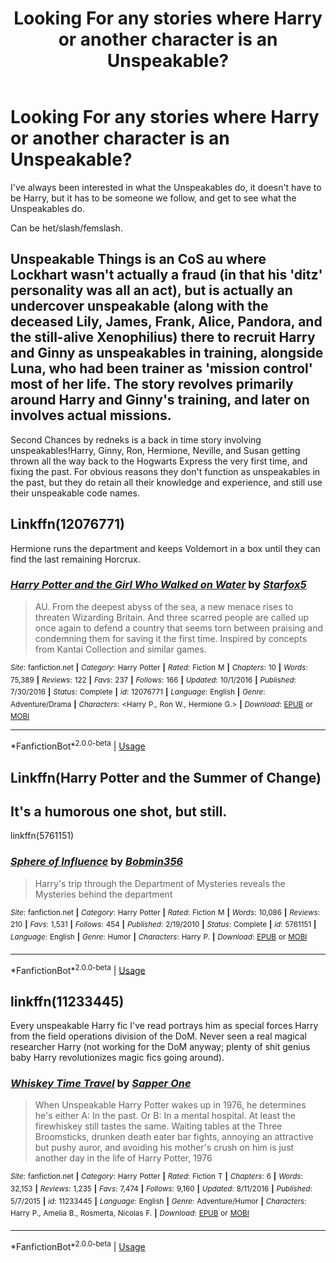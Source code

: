 #+TITLE: Looking For any stories where Harry or another character is an Unspeakable?

* Looking For any stories where Harry or another character is an Unspeakable?
:PROPERTIES:
:Author: SnarkyAndProud
:Score: 8
:DateUnix: 1575341703.0
:DateShort: 2019-Dec-03
:FlairText: Request
:END:
I've always been interested in what the Unspeakables do, it doesn't have to be Harry, but it has to be someone we follow, and get to see what the Unspeakables do.

Can be het/slash/femslash.


** Unspeakable Things is an CoS au where Lockhart wasn't actually a fraud (in that his 'ditz' personality was all an act), but is actually an undercover unspeakable (along with the deceased Lily, James, Frank, Alice, Pandora, and the still-alive Xenophilius) there to recruit Harry and Ginny as unspeakables in training, alongside Luna, who had been trainer as 'mission control' most of her life. The story revolves primarily around Harry and Ginny's training, and later on involves actual missions.

Second Chances by redneks is a back in time story involving unspeakables!Harry, Ginny, Ron, Hermione, Neville, and Susan getting thrown all the way back to the Hogwarts Express the very first time, and fixing the past. For obvious reasons they don't function as unspeakables in the past, but they do retain all their knowledge and experience, and still use their unspeakable code names.
:PROPERTIES:
:Author: difinity1
:Score: 4
:DateUnix: 1575354467.0
:DateShort: 2019-Dec-03
:END:


** Linkffn(12076771)

Hermione runs the department and keeps Voldemort in a box until they can find the last remaining Horcrux.
:PROPERTIES:
:Author: 15_Redstones
:Score: 2
:DateUnix: 1575352018.0
:DateShort: 2019-Dec-03
:END:

*** [[https://www.fanfiction.net/s/12076771/1/][*/Harry Potter and the Girl Who Walked on Water/*]] by [[https://www.fanfiction.net/u/2548648/Starfox5][/Starfox5/]]

#+begin_quote
  AU. From the deepest abyss of the sea, a new menace rises to threaten Wizarding Britain. And three scarred people are called up once again to defend a country that seems torn between praising and condemning them for saving it the first time. Inspired by concepts from Kantai Collection and similar games.
#+end_quote

^{/Site/:} ^{fanfiction.net} ^{*|*} ^{/Category/:} ^{Harry} ^{Potter} ^{*|*} ^{/Rated/:} ^{Fiction} ^{M} ^{*|*} ^{/Chapters/:} ^{10} ^{*|*} ^{/Words/:} ^{75,389} ^{*|*} ^{/Reviews/:} ^{122} ^{*|*} ^{/Favs/:} ^{237} ^{*|*} ^{/Follows/:} ^{166} ^{*|*} ^{/Updated/:} ^{10/1/2016} ^{*|*} ^{/Published/:} ^{7/30/2016} ^{*|*} ^{/Status/:} ^{Complete} ^{*|*} ^{/id/:} ^{12076771} ^{*|*} ^{/Language/:} ^{English} ^{*|*} ^{/Genre/:} ^{Adventure/Drama} ^{*|*} ^{/Characters/:} ^{<Harry} ^{P.,} ^{Ron} ^{W.,} ^{Hermione} ^{G.>} ^{*|*} ^{/Download/:} ^{[[http://www.ff2ebook.com/old/ffn-bot/index.php?id=12076771&source=ff&filetype=epub][EPUB]]} ^{or} ^{[[http://www.ff2ebook.com/old/ffn-bot/index.php?id=12076771&source=ff&filetype=mobi][MOBI]]}

--------------

*FanfictionBot*^{2.0.0-beta} | [[https://github.com/tusing/reddit-ffn-bot/wiki/Usage][Usage]]
:PROPERTIES:
:Author: FanfictionBot
:Score: 1
:DateUnix: 1575352036.0
:DateShort: 2019-Dec-03
:END:


** Linkffn(Harry Potter and the Summer of Change)
:PROPERTIES:
:Author: darkpothead
:Score: 1
:DateUnix: 1575354638.0
:DateShort: 2019-Dec-03
:END:


** It's a humorous one shot, but still.

linkffn(5761151)
:PROPERTIES:
:Author: u-useless
:Score: 1
:DateUnix: 1575356994.0
:DateShort: 2019-Dec-03
:END:

*** [[https://www.fanfiction.net/s/5761151/1/][*/Sphere of Influence/*]] by [[https://www.fanfiction.net/u/777540/Bobmin356][/Bobmin356/]]

#+begin_quote
  Harry's trip through the Department of Mysteries reveals the Mysteries behind the department
#+end_quote

^{/Site/:} ^{fanfiction.net} ^{*|*} ^{/Category/:} ^{Harry} ^{Potter} ^{*|*} ^{/Rated/:} ^{Fiction} ^{M} ^{*|*} ^{/Words/:} ^{10,086} ^{*|*} ^{/Reviews/:} ^{210} ^{*|*} ^{/Favs/:} ^{1,531} ^{*|*} ^{/Follows/:} ^{454} ^{*|*} ^{/Published/:} ^{2/19/2010} ^{*|*} ^{/Status/:} ^{Complete} ^{*|*} ^{/id/:} ^{5761151} ^{*|*} ^{/Language/:} ^{English} ^{*|*} ^{/Genre/:} ^{Humor} ^{*|*} ^{/Characters/:} ^{Harry} ^{P.} ^{*|*} ^{/Download/:} ^{[[http://www.ff2ebook.com/old/ffn-bot/index.php?id=5761151&source=ff&filetype=epub][EPUB]]} ^{or} ^{[[http://www.ff2ebook.com/old/ffn-bot/index.php?id=5761151&source=ff&filetype=mobi][MOBI]]}

--------------

*FanfictionBot*^{2.0.0-beta} | [[https://github.com/tusing/reddit-ffn-bot/wiki/Usage][Usage]]
:PROPERTIES:
:Author: FanfictionBot
:Score: 1
:DateUnix: 1575357014.0
:DateShort: 2019-Dec-03
:END:


** linkffn(11233445)

Every unspeakable Harry fic I've read portrays him as special forces Harry from the field operations division of the DoM. Never seen a real magical researcher Harry (not working for the DoM anyway; plenty of shit genius baby Harry revolutionizes magic fics going around).
:PROPERTIES:
:Author: Aet2991
:Score: 1
:DateUnix: 1575497718.0
:DateShort: 2019-Dec-05
:END:

*** [[https://www.fanfiction.net/s/11233445/1/][*/Whiskey Time Travel/*]] by [[https://www.fanfiction.net/u/1556516/Sapper-One][/Sapper One/]]

#+begin_quote
  When Unspeakable Harry Potter wakes up in 1976, he determines he's either A: In the past. Or B: In a mental hospital. At least the firewhiskey still tastes the same. Waiting tables at the Three Broomsticks, drunken death eater bar fights, annoying an attractive but pushy auror, and avoiding his mother's crush on him is just another day in the life of Harry Potter, 1976
#+end_quote

^{/Site/:} ^{fanfiction.net} ^{*|*} ^{/Category/:} ^{Harry} ^{Potter} ^{*|*} ^{/Rated/:} ^{Fiction} ^{T} ^{*|*} ^{/Chapters/:} ^{6} ^{*|*} ^{/Words/:} ^{32,153} ^{*|*} ^{/Reviews/:} ^{1,235} ^{*|*} ^{/Favs/:} ^{7,474} ^{*|*} ^{/Follows/:} ^{9,160} ^{*|*} ^{/Updated/:} ^{8/11/2016} ^{*|*} ^{/Published/:} ^{5/7/2015} ^{*|*} ^{/id/:} ^{11233445} ^{*|*} ^{/Language/:} ^{English} ^{*|*} ^{/Genre/:} ^{Adventure/Humor} ^{*|*} ^{/Characters/:} ^{Harry} ^{P.,} ^{Amelia} ^{B.,} ^{Rosmerta,} ^{Nicolas} ^{F.} ^{*|*} ^{/Download/:} ^{[[http://www.ff2ebook.com/old/ffn-bot/index.php?id=11233445&source=ff&filetype=epub][EPUB]]} ^{or} ^{[[http://www.ff2ebook.com/old/ffn-bot/index.php?id=11233445&source=ff&filetype=mobi][MOBI]]}

--------------

*FanfictionBot*^{2.0.0-beta} | [[https://github.com/tusing/reddit-ffn-bot/wiki/Usage][Usage]]
:PROPERTIES:
:Author: FanfictionBot
:Score: 1
:DateUnix: 1575497729.0
:DateShort: 2019-Dec-05
:END:
